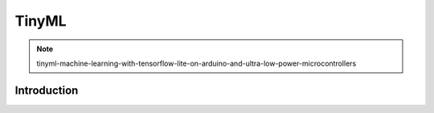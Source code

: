 ===================
TinyML
===================

.. note:: 
    tinyml-machine-learning-with-tensorflow-lite-on-arduino-and-ultra-low-power-microcontrollers

Introduction
~~~~~~~~~~~~~